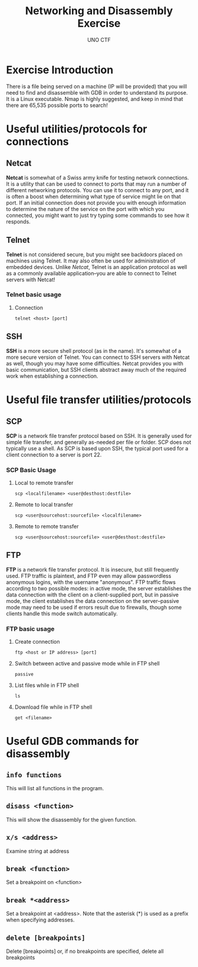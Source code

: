 #+LATEX_HEADER: \usepackage[margin=1in]{geometry}
#+OPTIONS: toc:nil
#+author: UNO CTF
#+date:
#+title: Networking and Disassembly Exercise
* Exercise Introduction
  There is a file being served on a machine (IP will be provided) that you will
  need to find and disassemble with GDB in order to understand its purpose. It
  is a Linux executable. Nmap is highly suggested, and keep in mind that
  there are 65,535 possible ports to search!
* Useful utilities/protocols for connections
** Netcat
   *Netcat* is somewhat of a Swiss army knife for testing network connections.
   It is a utility that can be used to connect to ports that may run a number
   of different networking protocols. You can use it to connect to any port,
   and it is often a boost when determining what type of service might lie on
   that port. If an initial connection does not provide you with enough
   information to determine the nature of the service on the port with which
   you connected, you might want to just try typing some commands to see how it
   responds.
** Telnet
   *Telnet* is not considered secure, but you might see backdoors placed on
   machines using Telnet. It may also often be used for administration of
   embedded devices. Unlike /Netcat/, Telnet is an application protocol as well
   as a commonly available application--you are able to connect to Telnet
   servers with Netcat!
*** Telnet basic usage
**** Connection

     =telnet <host> [port]=

** SSH
   *SSH* is a more secure shell protocol (as in the name). It's somewhat of a
   more secure version of Telnet. You can connect to SSH servers with Netcat as
   well, though you may have some difficulties. Netcat provides you with
   basic communication, but SSH clients abstract away much of the required work
   when establishing a connection.
* Useful file transfer utilities/protocols
** SCP
   *SCP* is a network file transfer protocol based on SSH. It is generally used
   for simple file transfer, and generally as-needed per file or folder. SCP
   does not typically use a shell. As SCP is based upon SSH, the typical port
   used for a client connection to a server is port 22.
*** SCP Basic Usage
**** Local to remote transfer

     =scp <localfilename> <user@desthost:destfile>=
**** Remote to local transfer

     =scp <user@sourcehost:sourcefile> <localfilename>=
**** Remote to remote transfer

     =scp <user@sourcehost:sourcefile> <user@desthost:destfile>=
** FTP
   *FTP* is a network file transfer protocol. It is insecure, but still
   frequently used. FTP traffic is plaintext, and FTP even may allow
   passwordless anonymous logins, with the username "anonymous". FTP traffic
   flows according to two possible modes: in active mode, the server establishes
   the data connection with the client on a client-supplied port, but in passive
   mode, the client establishes the data connection on the server--passive mode
   may need to be used if errors result due to firewalls, though some clients
   handle this mode switch automatically.
*** FTP basic usage
**** Create connection

     =ftp <host or IP address> [port]=
**** Switch between active and passive mode while in FTP shell

     =passive=
**** List files while in FTP shell

     =ls=
**** Download file while in FTP shell

     =get <filename>=
     

* Useful GDB commands for disassembly
** =info functions=
   This will list all functions in the program.
** =disass <function>=
   This will show the disassembly for the given function.
** =x/s <address>=
   Examine string at address
** =break <function>=
   Set a breakpoint on <function>
** =break *<address>=
   Set a breakpoint at <address>. Note that the asterisk (*) is used as a prefix
   when specifying addresses.
** =delete [breakpoints]=
   Delete [breakpoints] or, if no breakpoints are specified, delete all
   breakpoints
